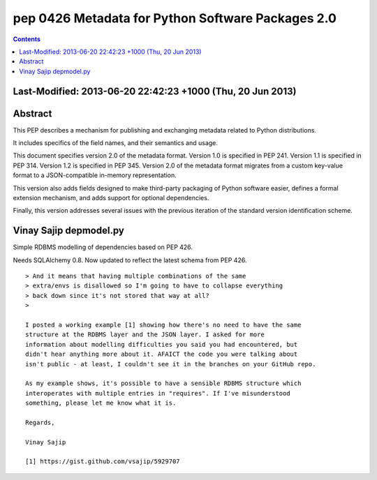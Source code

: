 ﻿
.. index::
   pair: PEP; 0426
   pair: Metadata ; Python Software

.. _python_pep_0426:

============================================================================
pep 0426 Metadata for Python Software Packages 2.0
============================================================================

.. seealso::

   - http://www.python.org/dev/peps/pep-0426/
   - :ref:`python_pep_0440`





.. contents::
   :depth: 3

Last-Modified:  2013-06-20 22:42:23 +1000 (Thu, 20 Jun 2013)
=============================================================

Abstract
========

This PEP describes a mechanism for publishing and exchanging metadata 
related to Python distributions. 

It includes specifics of the field names, and their semantics and usage.

This document specifies version 2.0 of the metadata format. 
Version 1.0 is specified in PEP 241. 
Version 1.1 is specified in PEP 314. 
Version 1.2 is specified in PEP 345.
Version 2.0 of the metadata format migrates from a custom key-value 
format to a JSON-compatible in-memory representation.

This version also adds fields designed to make third-party packaging of 
Python software easier, defines a formal extension mechanism, and adds 
support for optional dependencies. 

Finally, this version addresses several issues with the previous iteration 
of the standard version identification scheme.


Vinay Sajip depmodel.py
========================


Simple RDBMS modelling of dependencies based on PEP 426. 

Needs SQLAlchemy 0.8. Now updated to reflect the latest schema from PEP 426.

.. seealso:: 

   - https://gist.github.com/vsajip/5929707
   
   
::


    > And it means that having multiple combinations of the same
    > extra/envs is disallowed so I'm going to have to collapse everything
    > back down since it's not stored that way at all?
    >

    I posted a working example [1] showing how there's no need to have the same
    structure at the RDBMS layer and the JSON layer. I asked for more
    information about modelling difficulties you said you had encountered, but
    didn't hear anything more about it. AFAICT the code you were talking about
    isn't public - at least, I couldn't see it in the branches on your GitHub repo.

    As my example shows, it's possible to have a sensible RDBMS structure which
    interoperates with multiple entries in "requires". If I've misunderstood
    something, please let me know what it is.

    Regards,

    Vinay Sajip
    
    [1] https://gist.github.com/vsajip/5929707
    
    
    
